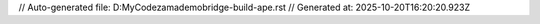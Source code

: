 // Auto-generated file: D:\MyCode\zama\demo\bridge-build-ape.rst
// Generated at: 2025-10-20T16:20:20.923Z